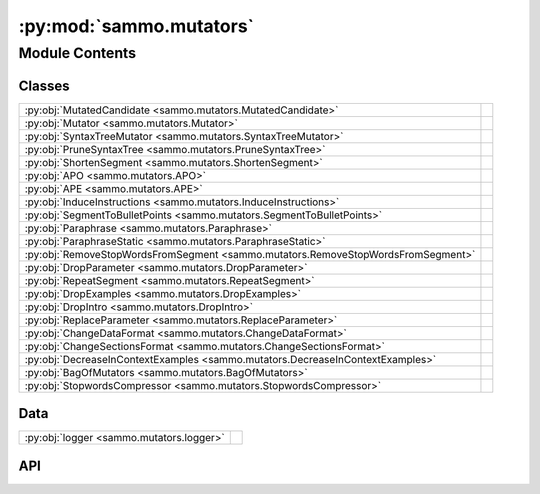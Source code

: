 :py:mod:`sammo.mutators`
========================

.. py:module:: sammo.mutators

.. autodoc2-docstring:: sammo.mutators
   :allowtitles:

Module Contents
---------------

Classes
~~~~~~~

.. list-table::
   :class: autosummary longtable
   :align: left

   * - :py:obj:`MutatedCandidate <sammo.mutators.MutatedCandidate>`
     - .. autodoc2-docstring:: sammo.mutators.MutatedCandidate
          :summary:
   * - :py:obj:`Mutator <sammo.mutators.Mutator>`
     -
   * - :py:obj:`SyntaxTreeMutator <sammo.mutators.SyntaxTreeMutator>`
     -
   * - :py:obj:`PruneSyntaxTree <sammo.mutators.PruneSyntaxTree>`
     -
   * - :py:obj:`ShortenSegment <sammo.mutators.ShortenSegment>`
     -
   * - :py:obj:`APO <sammo.mutators.APO>`
     -
   * - :py:obj:`APE <sammo.mutators.APE>`
     -
   * - :py:obj:`InduceInstructions <sammo.mutators.InduceInstructions>`
     -
   * - :py:obj:`SegmentToBulletPoints <sammo.mutators.SegmentToBulletPoints>`
     -
   * - :py:obj:`Paraphrase <sammo.mutators.Paraphrase>`
     -
   * - :py:obj:`ParaphraseStatic <sammo.mutators.ParaphraseStatic>`
     -
   * - :py:obj:`RemoveStopWordsFromSegment <sammo.mutators.RemoveStopWordsFromSegment>`
     -
   * - :py:obj:`DropParameter <sammo.mutators.DropParameter>`
     -
   * - :py:obj:`RepeatSegment <sammo.mutators.RepeatSegment>`
     -
   * - :py:obj:`DropExamples <sammo.mutators.DropExamples>`
     -
   * - :py:obj:`DropIntro <sammo.mutators.DropIntro>`
     -
   * - :py:obj:`ReplaceParameter <sammo.mutators.ReplaceParameter>`
     -
   * - :py:obj:`ChangeDataFormat <sammo.mutators.ChangeDataFormat>`
     -
   * - :py:obj:`ChangeSectionsFormat <sammo.mutators.ChangeSectionsFormat>`
     -
   * - :py:obj:`DecreaseInContextExamples <sammo.mutators.DecreaseInContextExamples>`
     -
   * - :py:obj:`BagOfMutators <sammo.mutators.BagOfMutators>`
     -
   * - :py:obj:`StopwordsCompressor <sammo.mutators.StopwordsCompressor>`
     -

Data
~~~~

.. list-table::
   :class: autosummary longtable
   :align: left

   * - :py:obj:`logger <sammo.mutators.logger>`
     - .. autodoc2-docstring:: sammo.mutators.logger
          :summary:

API
~~~

.. py:data:: logger
   :canonical: sammo.mutators.logger
   :value: None

   .. autodoc2-docstring:: sammo.mutators.logger

.. py:class:: MutatedCandidate(action, candidate, **kwargs)
   :canonical: sammo.mutators.MutatedCandidate

   .. autodoc2-docstring:: sammo.mutators.MutatedCandidate

   .. rubric:: Initialization

   .. autodoc2-docstring:: sammo.mutators.MutatedCandidate.__init__

   .. py:method:: with_parent(parent)
      :canonical: sammo.mutators.MutatedCandidate.with_parent

      .. autodoc2-docstring:: sammo.mutators.MutatedCandidate.with_parent

.. py:class:: Mutator(starting_prompt: sammo.components.Output | typing.Callable | None = None, seed: int = 42, sample_for_init_candidates: bool = True)
   :canonical: sammo.mutators.Mutator

   Bases: :py:obj:`abc.ABC`

   .. py:method:: applicable(candidate: sammo.components.Output) -> bool
      :canonical: sammo.mutators.Mutator.applicable

      .. autodoc2-docstring:: sammo.mutators.Mutator.applicable

   .. py:property:: priors
      :canonical: sammo.mutators.Mutator.priors

      .. autodoc2-docstring:: sammo.mutators.Mutator.priors

   .. py:property:: objective
      :canonical: sammo.mutators.Mutator.objective

      .. autodoc2-docstring:: sammo.mutators.Mutator.objective

   .. py:method:: update_priors(priors: dict[dict])
      :canonical: sammo.mutators.Mutator.update_priors

      .. autodoc2-docstring:: sammo.mutators.Mutator.update_priors

   .. py:method:: mutate(candidate: sammo.components.Output, data: sammo.data.DataTable, runner: sammo.base.Runner, n_mutations: int = 1, random_state: int = 42) -> list[sammo.mutators.MutatedCandidate]
      :canonical: sammo.mutators.Mutator.mutate
      :abstractmethod:
      :async:

      .. autodoc2-docstring:: sammo.mutators.Mutator.mutate

   .. py:method:: get_initial_candidates(runner: sammo.base.Runner | None, n_initial_candidates: int) -> list[sammo.mutators.MutatedCandidate]
      :canonical: sammo.mutators.Mutator.get_initial_candidates
      :async:

      .. autodoc2-docstring:: sammo.mutators.Mutator.get_initial_candidates

.. py:class:: SyntaxTreeMutator(path_descriptor: str | dict, starting_prompt: sammo.components.Output | typing.Callable, cache: collections.abc.MutableMapping | None = None)
   :canonical: sammo.mutators.SyntaxTreeMutator

   Bases: :py:obj:`sammo.mutators.Mutator`

   .. py:attribute:: syntax_parser
      :canonical: sammo.mutators.SyntaxTreeMutator.syntax_parser
      :value: None

      .. autodoc2-docstring:: sammo.mutators.SyntaxTreeMutator.syntax_parser

   .. py:method:: parse_document(raw_doc)
      :canonical: sammo.mutators.SyntaxTreeMutator.parse_document
      :staticmethod:

      .. autodoc2-docstring:: sammo.mutators.SyntaxTreeMutator.parse_document

   .. py:method:: split_into_phrases(sent)
      :canonical: sammo.mutators.SyntaxTreeMutator.split_into_phrases
      :classmethod:

      .. autodoc2-docstring:: sammo.mutators.SyntaxTreeMutator.split_into_phrases

   .. py:method:: get_phrases(raw_doc)
      :canonical: sammo.mutators.SyntaxTreeMutator.get_phrases
      :classmethod:

      .. autodoc2-docstring:: sammo.mutators.SyntaxTreeMutator.get_phrases

   .. py:method:: applicable(candidate: sammo.components.Output)
      :canonical: sammo.mutators.SyntaxTreeMutator.applicable

   .. py:method:: replace_all_elements(l, needle, replacement)
      :canonical: sammo.mutators.SyntaxTreeMutator.replace_all_elements
      :staticmethod:

      .. autodoc2-docstring:: sammo.mutators.SyntaxTreeMutator.replace_all_elements

   .. py:method:: delete_all_elements(l, needle)
      :canonical: sammo.mutators.SyntaxTreeMutator.delete_all_elements
      :staticmethod:

      .. autodoc2-docstring:: sammo.mutators.SyntaxTreeMutator.delete_all_elements

   .. py:method:: swap_all_elements(lst, x, y)
      :canonical: sammo.mutators.SyntaxTreeMutator.swap_all_elements
      :staticmethod:

      .. autodoc2-docstring:: sammo.mutators.SyntaxTreeMutator.swap_all_elements

   .. py:method:: mutate(candidate: sammo.components.Output, data: sammo.data.DataTable, runner: sammo.base.Runner, n_mutations: int = 1, random_state: int = 42) -> list[sammo.mutators.MutatedCandidate]
      :canonical: sammo.mutators.SyntaxTreeMutator.mutate
      :async:

.. py:class:: PruneSyntaxTree(path_descriptor: str | dict, starting_prompt: sammo.components.Output | typing.Callable, prune_metric: typing.Callable, cache: collections.abc.MutableMapping | None = None)
   :canonical: sammo.mutators.PruneSyntaxTree

   Bases: :py:obj:`sammo.mutators.SyntaxTreeMutator`

   .. py:method:: mutate(candidate: sammo.components.Output, data: sammo.data.DataTable, runner: sammo.base.Runner, n_mutations: int = 1, random_state: int = 42) -> list[sammo.mutators.MutatedCandidate]
      :canonical: sammo.mutators.PruneSyntaxTree.mutate
      :async:

.. py:class:: ShortenSegment(path_descriptor: str | dict, reduction_factor: float = 0.5)
   :canonical: sammo.mutators.ShortenSegment

   Bases: :py:obj:`sammo.mutators.Mutator`

   .. py:method:: mutate(candidate: sammo.components.Output, data: sammo.data.DataTable, runner: sammo.base.Runner, n_mutations: int = 1, random_state: int = 42) -> list[sammo.mutators.MutatedCandidate]
      :canonical: sammo.mutators.ShortenSegment.mutate
      :async:

   .. py:method:: applicable(candidate: sammo.components.Output)
      :canonical: sammo.mutators.ShortenSegment.applicable

.. py:class:: APO(path_descriptor: str | dict, starting_prompt: sammo.components.Output | typing.Callable | None, num_rewrites=2, num_sampled_errors=4, num_gradients=4, steps_per_gradient=2, minibatch_size=None, seed=42)
   :canonical: sammo.mutators.APO

   Bases: :py:obj:`sammo.mutators.Mutator`

   .. py:method:: mutate(candidate: sammo.components.Output, data: sammo.data.DataTable, runner: sammo.base.Runner, n_mutations: int = 1, random_state: int = 42) -> list[sammo.mutators.MutatedCandidate]
      :canonical: sammo.mutators.APO.mutate
      :async:

.. py:class:: APE(path_descriptor: str | dict, starting_prompt: sammo.components.Output | typing.Callable, d_incontext: sammo.data.DataTable, n_incontext_subsamples: int | None = None)
   :canonical: sammo.mutators.APE

   Bases: :py:obj:`sammo.mutators.ShortenSegment`

   .. py:attribute:: RESAMPLE
      :canonical: sammo.mutators.APE.RESAMPLE
      :value: None

      .. autodoc2-docstring:: sammo.mutators.APE.RESAMPLE

   .. py:method:: get_initial_candidates(runner: sammo.base.Runner, n_initial_candidates: int) -> list[sammo.mutators.MutatedCandidate]
      :canonical: sammo.mutators.APE.get_initial_candidates
      :async:

      .. autodoc2-docstring:: sammo.mutators.APE.get_initial_candidates

.. py:class:: InduceInstructions(path_descriptor: str | dict, d_incontext: sammo.data.DataTable)
   :canonical: sammo.mutators.InduceInstructions

   Bases: :py:obj:`sammo.mutators.APE`

   .. py:method:: mutate(candidate: sammo.components.Output, data: sammo.data.DataTable, runner: sammo.base.Runner, n_mutations: int = 1, random_state: int = 42) -> list[sammo.mutators.MutatedCandidate]
      :canonical: sammo.mutators.InduceInstructions.mutate
      :async:

.. py:class:: SegmentToBulletPoints(path_descriptor: str | dict, reduction_factor: float = 0.5)
   :canonical: sammo.mutators.SegmentToBulletPoints

   Bases: :py:obj:`sammo.mutators.ShortenSegment`

.. py:class:: Paraphrase(path_descriptor: str | dict, reduction_factor: float = 0.5)
   :canonical: sammo.mutators.Paraphrase

   Bases: :py:obj:`sammo.mutators.ShortenSegment`

.. py:class:: ParaphraseStatic(path_descriptor: str | dict, static_content: str)
   :canonical: sammo.mutators.ParaphraseStatic

   Bases: :py:obj:`sammo.mutators.ShortenSegment`

.. py:class:: RemoveStopWordsFromSegment(path_descriptor: str | dict, stopwords_compressors: list)
   :canonical: sammo.mutators.RemoveStopWordsFromSegment

   Bases: :py:obj:`sammo.mutators.ShortenSegment`

.. py:class:: DropParameter(path_descriptor: str | dict)
   :canonical: sammo.mutators.DropParameter

   Bases: :py:obj:`sammo.mutators.Mutator`

   .. py:method:: applicable(candidate: sammo.components.Output)
      :canonical: sammo.mutators.DropParameter.applicable

   .. py:method:: mutate(candidate: sammo.components.Output, data: sammo.data.DataTable, runner: sammo.base.Runner, n_mutations: int = 1, random_state: int = 42) -> list[sammo.mutators.MutatedCandidate]
      :canonical: sammo.mutators.DropParameter.mutate
      :async:

.. py:class:: RepeatSegment(path_descriptor: str | dict, after: str | dict)
   :canonical: sammo.mutators.RepeatSegment

   Bases: :py:obj:`sammo.mutators.DropParameter`

   .. py:method:: applicable(candidate: sammo.components.Output)
      :canonical: sammo.mutators.RepeatSegment.applicable

   .. py:method:: mutate(candidate: sammo.components.Output, data: sammo.data.DataTable, runner: sammo.base.Runner, n_mutations: int = 1, random_state: int = 42) -> list[sammo.mutators.MutatedCandidate]
      :canonical: sammo.mutators.RepeatSegment.mutate
      :async:

.. py:class:: DropExamples(path_descriptor: str | dict)
   :canonical: sammo.mutators.DropExamples

   Bases: :py:obj:`sammo.mutators.DropParameter`

.. py:class:: DropIntro(path_descriptor: str | dict)
   :canonical: sammo.mutators.DropIntro

   Bases: :py:obj:`sammo.mutators.DropParameter`

.. py:class:: ReplaceParameter(path_descriptor: str | dict, choices: list)
   :canonical: sammo.mutators.ReplaceParameter

   Bases: :py:obj:`sammo.mutators.DropParameter`

   .. py:method:: mutate(candidate: sammo.components.Output, data: sammo.data.DataTable, runner: sammo.base.Runner, n_mutations: int = 1, random_state: int = 42) -> list[sammo.mutators.MutatedCandidate]
      :canonical: sammo.mutators.ReplaceParameter.mutate
      :async:

.. py:class:: ChangeDataFormat(path_descriptor: str | dict, choices: list)
   :canonical: sammo.mutators.ChangeDataFormat

   Bases: :py:obj:`sammo.mutators.ReplaceParameter`

   .. py:method:: mutate(candidate: sammo.components.Output, data: sammo.data.DataTable, runner: sammo.base.Runner, n_mutations: int = 1, random_state: int = 42) -> list[sammo.mutators.MutatedCandidate]
      :canonical: sammo.mutators.ChangeDataFormat.mutate
      :async:

.. py:class:: ChangeSectionsFormat(path_descriptor: str | dict, choices: list)
   :canonical: sammo.mutators.ChangeSectionsFormat

   Bases: :py:obj:`sammo.mutators.ReplaceParameter`

.. py:class:: DecreaseInContextExamples(d_incontext, reduction_factor=0.8, min_examples=1)
   :canonical: sammo.mutators.DecreaseInContextExamples

   Bases: :py:obj:`sammo.mutators.Mutator`

   .. py:method:: applicable(candidate: sammo.components.Output)
      :canonical: sammo.mutators.DecreaseInContextExamples.applicable

   .. py:method:: mutate(candidate: sammo.components.Output, data: sammo.data.DataTable, runner: sammo.base.Runner, n_mutations: int = 1, random_state=42) -> list[sammo.mutators.MutatedCandidate]
      :canonical: sammo.mutators.DecreaseInContextExamples.mutate
      :async:

.. py:class:: BagOfMutators(starting_prompt: sammo.components.Output | typing.Callable, *bag, seed: int = 42, sample_for_init_candidates: bool = True)
   :canonical: sammo.mutators.BagOfMutators

   Bases: :py:obj:`sammo.mutators.Mutator`

   .. py:method:: applicable(candidate: sammo.components.Output)
      :canonical: sammo.mutators.BagOfMutators.applicable

   .. py:method:: draw_beta_bernoulli(n_samples: int, success_failure_pairs: list[tuple[int]], priors=(2, 6), seed=42)
      :canonical: sammo.mutators.BagOfMutators.draw_beta_bernoulli
      :staticmethod:

      .. autodoc2-docstring:: sammo.mutators.BagOfMutators.draw_beta_bernoulli

   .. py:method:: draw_map_beta_bernoulli(n_samples: int, success_failure_pairs: list[tuple[int]], priors=(5, 5), seed=None)
      :canonical: sammo.mutators.BagOfMutators.draw_map_beta_bernoulli
      :staticmethod:

      .. autodoc2-docstring:: sammo.mutators.BagOfMutators.draw_map_beta_bernoulli

   .. py:method:: mutate(candidate: sammo.components.Output, data: sammo.data.DataTable, runner: sammo.base.Runner, n_mutations: int = 1, random_state=None) -> list[sammo.mutators.MutatedCandidate]
      :canonical: sammo.mutators.BagOfMutators.mutate
      :async:

.. py:class:: StopwordsCompressor(filter_stopwords: typing.Literal[reuters, spacy, none], remove_punctuation=False, remove_whitespace=False)
   :canonical: sammo.mutators.StopwordsCompressor

   Bases: :py:obj:`sammo.base.Component`

   .. py:attribute:: REUTERS_STOPLIST
      :canonical: sammo.mutators.StopwordsCompressor.REUTERS_STOPLIST
      :value: ['a', 'an', 'and', 'are', 'as', 'at', 'be', 'by', 'for', 'from', 'has', 'he', 'in', 'it', 'it', 'its...

      .. autodoc2-docstring:: sammo.mutators.StopwordsCompressor.REUTERS_STOPLIST

   .. py:method:: compress(x: str)
      :canonical: sammo.mutators.StopwordsCompressor.compress

      .. autodoc2-docstring:: sammo.mutators.StopwordsCompressor.compress

